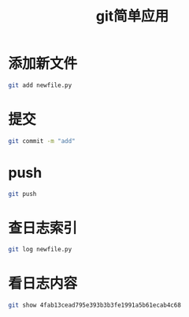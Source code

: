 #+TITLE: git简单应用

* 添加新文件

#+BEGIN_SRC sh
  git add newfile.py
#+END_SRC

* 提交

#+BEGIN_SRC sh
  git commit -m "add"
#+END_SRC

* push

#+BEGIN_SRC sh
  git push
#+END_SRC

* 查日志索引

#+BEGIN_SRC sh
  git log newfile.py
#+END_SRC

* 看日志内容

#+BEGIN_SRC sh
  git show 4fab13cead795e393b3b3fe1991a5b61ecab4c68
#+END_SRC


